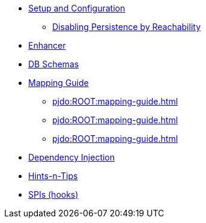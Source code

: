
* xref:pjdo:ROOT:setup-and-configuration.adoc[Setup and Configuration]
** xref:pjdo:ROOT:configuring/disabling-persistence-by-reachability.adoc[Disabling Persistence by Reachability]

* xref:pjdo:ROOT:enhancer.adoc[Enhancer]
* xref:pjdo:ROOT:db-schemas.adoc[DB Schemas]

* xref:pjdo:ROOT:mapping-guide.adoc[Mapping Guide]
** xref:pjdo:ROOT:mapping-guide.adoc#one-to-m-bidirectional-relationships[leveloffset=+1]
** xref:pjdo:ROOT:mapping-guide.adoc#mandatory-properties-in-subtypes[leveloffset=+1]
** xref:pjdo:ROOT:mapping-guide.adoc#mapping-to-a-view[leveloffset=+1]

* xref:pjdo:ROOT:dependency-injection.adoc[Dependency Injection]
* xref:pjdo:ROOT:hints-and-tips.adoc[Hints-n-Tips]
* xref:pjdo:ROOT:spis.adoc[SPIs (hooks)]
